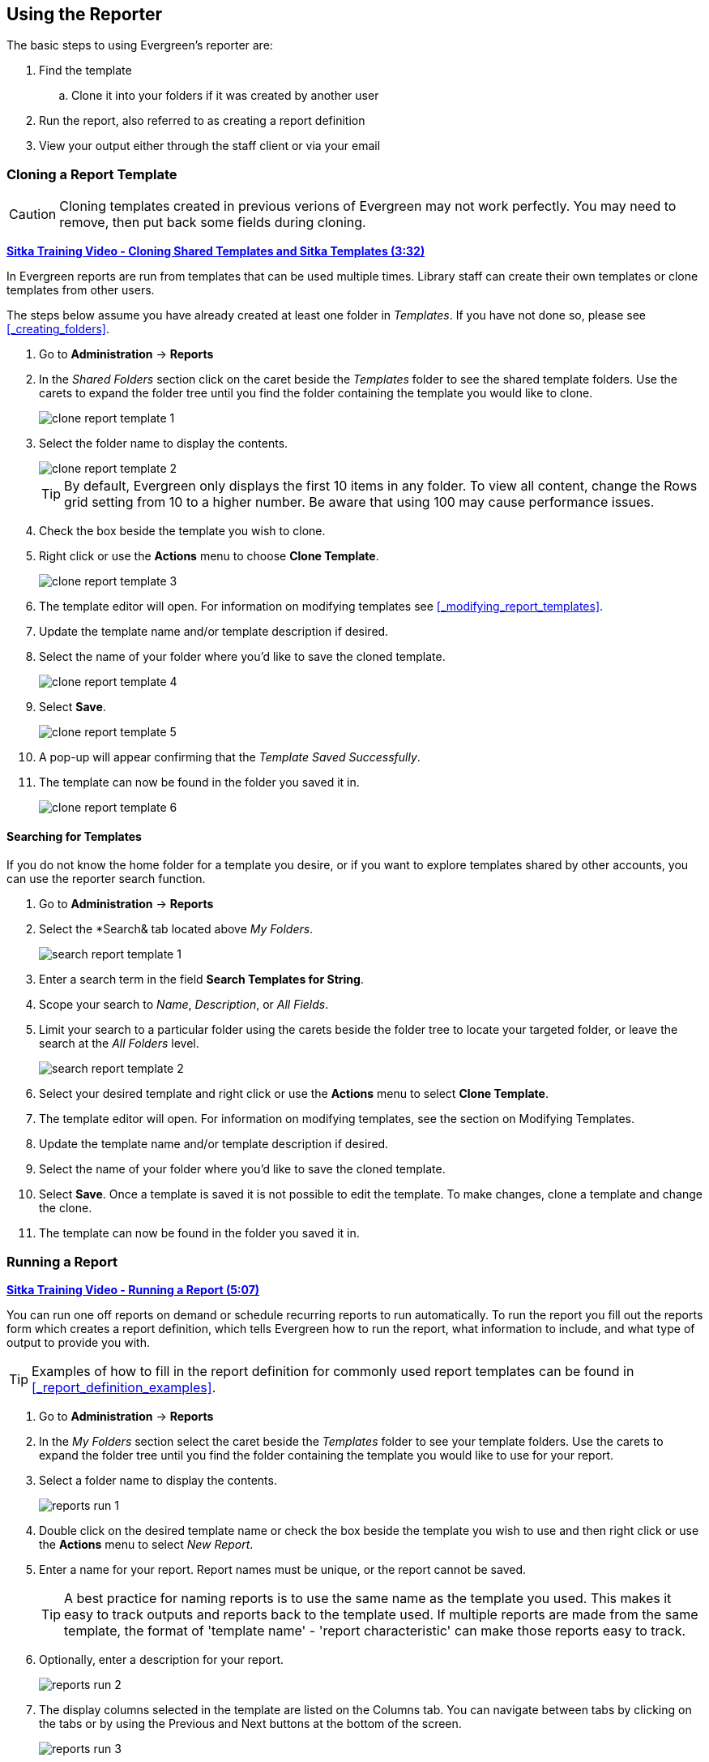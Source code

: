 Using the Reporter
------------------

(((Reporter, Using)))

The basic steps to using Evergreen's reporter are:

. Find the template
.. Clone it into your folders if it was created by another user
. Run the report, also referred to as creating a report definition
. View your output either through the staff client or via your email


Cloning a Report Template
~~~~~~~~~~~~~~~~~~~~~~~~~

(((Clone, Report Templates)))
(((Reporter, Cloning Templates)))

[CAUTION]
=========
Cloning templates created in previous verions of Evergreen may not work perfectly. You 
may need to remove, then put back some fields during cloning.
=========

https://youtu.be/QThSGXcaZP8[*Sitka Training Video - Cloning Shared Templates and Sitka Templates (3:32)*]

In Evergreen reports are run from templates that can be used multiple times.  Library staff can create their
own templates or clone templates from other users.

The steps below assume you have already created at least one folder in _Templates_.  If you have not 
done so, please see xref:_creating_folders[].

. Go to *Administration* -> *Reports*
. In the _Shared Folders_ section click on the caret beside the _Templates_ folder to see the shared
template folders. Use the carets to expand the folder tree until you find the folder containing
the template you would like to clone.
+
image::images/report/clone-report-template-1.png[]
+
. Select the folder name to display the contents.
+
image::images/report/clone-report-template-2.png[]
+
[TIP]
=====
By default, Evergreen only displays the first 10 items in any folder. To view all content, change the Rows grid setting from 10 to a higher number. Be aware that using 100 may cause performance issues.
=====
+
. Check the box beside the template you wish to clone.
. Right click or use the *Actions* menu to choose *Clone Template*. 
+
image::images/report/clone-report-template-3.png[]
+
. The template editor will open.  For information on modifying templates see 
xref:_modifying_report_templates[].
. Update the template name and/or template description if desired.
. Select the name of your folder where you'd like to save the cloned template. 
+
image::images/report/clone-report-template-4.png[]
+
. Select *Save*.
+
image::images/report/clone-report-template-5.png[]
+
. A pop-up will appear confirming that the _Template Saved Successfully_.
. The template can now be found in the folder you saved it in.
+
image::images/report/clone-report-template-6.png[]

Searching for Templates
^^^^^^^^^^^^^^^^^^^^^^^
(((Search, Report Templates)))
(((Reporter, Searching for Templates)))

If you do not know the home folder for a template you desire, or if you want to explore templates shared by other accounts, you can use the reporter search function.

. Go to *Administration* -> *Reports*
. Select the *Search& tab located above _My Folders_.
+
image::images/report/search-report-template-1.png[]
+
. Enter a search term in the field *Search Templates for String*.
. Scope your search to _Name_, _Description_, or _All Fields_.
. Limit your search to a particular folder using the carets beside the folder tree to locate your targeted folder, or leave the search at the _All Folders_ level.
+
image::images/report/search-report-template-2.png[]
+
. Select your desired template and right click or use the *Actions* menu to select *Clone Template*.
. The template editor will open. For information on modifying templates, see the section on Modifying Templates.
. Update the template name and/or template description if desired.
. Select the name of your folder where you'd like to save the cloned template. 
. Select *Save*. Once a template is saved it is not possible to edit the template. To make changes, clone a template and change the clone.
. The template can now be found in the folder you saved it in.

Running a Report
~~~~~~~~~~~~~~~~

(((Run, Reports)))
(((Reporter, Run Reports)))

https://youtu.be/QUaSHyI2CWw[*Sitka Training Video - Running a Report (5:07)*]

You can run one off reports on demand or schedule recurring reports to run automatically.  To run the 
report you fill out the reports form which creates a report definition, which tells Evergreen how to run 
the report, what information to include, and what type of output to provide you with.

[TIP]
=====
Examples of how to fill in the report definition for commonly used report templates can be
found in xref:_report_definition_examples[].
===== 

. Go to *Administration* -> *Reports*
. In the _My Folders_ section select the caret beside the _Templates_ folder to see your 
template folders. Use the carets to expand the folder tree until you find the folder containing
the template you would like to use for your report.
. Select a folder name to display the contents.
+
image::images/report/reports-run-1.png[]
+
. Double click on the desired template name or check the box beside the template you wish to use and then right click or use the *Actions* menu to select _New Report_.
. Enter a name for your report. Report names must be unique, or the report cannot be saved.
+
[TIP]
=====
A best practice for naming reports is to use the same name as the template you used. This makes it easy to track outputs and reports back to the template used. If multiple reports are made from the same template, the format of 'template name' - 'report characteristic' can make those reports easy to track.
=====
. Optionally, enter a description for your report.
+
image::images/report/reports-run-2.png[]
+
. The display columns selected in the template are listed on the Columns tab. You can navigate between tabs by clicking on the tabs or by using the Previous and Next buttons at the bottom of the screen.
+
image::images/report/reports-run-3.png[]
+
. On the Filters tab, enter values for any filters. For more information on filter values see xref:_report_filters[].
+
image::images/report/reports-run-4.png[]
+
[NOTE]
=====
Instead of scrolling through the options in the filter lists, you can place your cursor in the filter value box and then on your keyboard start typing the first few letters that the option you want starts with. This will limit your list to just those options that match what you have typed.
=====
+
. On the Layout and Scheduling tab you can make a number of choices about the final output.
+
image::images/report/reports-run-5.png[]
+
.. *Pivot Label Column* and *Pivot Data Column* are optional. Pivot tables are a different way to view data. If you currently use pivot tables to manipulate report data in Microsoft Excel, it is better to select an Excel output and continue using pivot tables in Excel. Note that pivot tables are only suitable for some types of result data.
.. Select the checkboxes to _Choose your output format(s)_. Multiple options may be selected.
... Select the _Calculate grouping subtotals_ checkbox to add an unlabeled row or column with the subtotals for each grouping and an unlabeled grand total row or column. Note, group subtotals and grand totals will only be useful with some reports.
... _Excel output_ will create a file to export the data to Excel.
... _CSV Output_ will create a data file in comma-separated values format. This is the file format required to do a batch load on the Item Status screen.
... _HTML Output_ creates a simple table view of the data that is viewable in your browser environment. HTML Output is sometimes referred to as tabular output.
... _Bar Chart_ will create a very simple bar chart of your data. Note, bar charts will only be useful with some reports.
... _Line Chart_ will create a very simple line chart of your data. Note, line charts will only be useful with some reports.
. Leave the recurring and run time options as is unless you are running a recurring report.  See
xref:_recurring_reports[].
. Optionally, enter an email address to send the report completion notification to.  By default this 
field will contain the email address saved in your staff account. Additional addresses can be added 
separated by a comma.
+
[NOTE]
======
Any report output you wish to share with other staff must be stored in a shared output folder.  This is the case even if staff have the “View Output” permission and get the email link sent to them. The email will contain a link to the password-protected report output.  
Only staff members with permissions to view reports or full access to the reporter will be able to 
open the report output and only if the output folder is shared. Staff who only need to view report
output must first to fill out the 
https://bc.libraries.coop/support/sitka/reporter-privacy-waiver/all-staff-reporter-privacy-waiver/[All
Staff Reporter Privacy Waiver].
======
+
. On the right side of the screen, Choose the _Report Folder_ and _Output Folder_ you would like to save the report and output in.
+
image::images/report/reports-run-6.png[]
+
. Select *Save and schedule report*.
+
image::images/report/reports-run-7.png[]
+
. A confirmation will appear in the lower right of the screen indicating that the report has successfully saved.
. Unless you have set a specific run time the report will run right away.  If your report has not 
completed after 15 minutes please contact https://bc.libraries.coop/support/[Co-op Support].
. Once the report is complete you can view your output.  See xref:_viewing_report_output[]. 

Report Filters
^^^^^^^^^^^^^^
(((Filter, Reports)))
(((Report Filters)))
(((Reporter, Report Filters)))

The filters in a report template allow library staff to set the parameters on which the report runs. The
ability to select values for certain filters when running a report means a single report template can 
be used multiple times to generate reports on slightly different data.  For example, the same report 
template can be used to generate separate lists of items using particular circulation modifiers.

Hardcoded Filters
+++++++++++++++++

(((Report Filters, Hardcoded)))

Hardcoded filters are set when the report template is created.  These filters cannot be changed when 
running a report. Common hardcoded filters include:


[options="header"]
|===
|Column |Transform |Action |User Params |Description 
|Bibliographic Record -> Record ID |Raw Data |Not in list |-1 | Exclude all records where
the bibliographic record ID is -1 which is all pre-cat records.
|Call Number/Volume -> Call Number/Volume ID |Raw Data |Not in list |-1 | Exclude all records where
the call number ID is -1 which is all pre-cat records.
|Circulation -> Check In Date/Time |Date |Is NULL| |Include only items that have not been checked in.
|Circulation -> Circulating Item -> Item Status -> Name |Raw Data |Equals | name of an item status | Include
only items that are in the specified item status.
|Circulation -> Fine Stop Reason |Raw Data |Not in list |LOST | Exclude items that have stopped generating
fines because they have been set to lost.
|Item -> Is Deleted |Raw Data |Equals |f | Include only un-deleted items.
|ILS User -> Is Deleted |Raw Data |Equals |f | Include only un-deleted patrons.
|===

[[_report_date_filters]]
Date Filters
++++++++++++

(((Report Filters, Date)))

Date filters are generally set up to be a specific date, a specific month, or a date range. Date filters
will often include tips about how the dates should be entered. For instance, in a date range the earlier
date should always be entered in the first date box.

image::images/report/reports-filters-1.png[]

If you'd like to include all possible data for your library in a report that specifies a time range, 
enter between "1900-01-01" and "today's date".

When running recurring reports it's very important to use _Relative Dates_ in your filters.  This will
allow Evergreen to calculate the time period to report on each time it runs the report. A relative date of
1 month ago will generate a new report each month on the previous month's data; a real date of November
2024 will generate the same report each month with the data from November 2024.  

[TIP]
=====
You can set up recurring monthly reports to show comparative data from one year ago. To do this 
select relative dates of 1 month ago and 13 months ago.
=====

Use the _Relative time value_ checkbox under _Filter value_ to switch from a specific real date to a relative date. For a report filtering on month, you will be able to indicate how many months ago the report should look at.  

image::images/report/reports-filters-2.png[]

Library Filters
+++++++++++++++

(((Report Filters, Library)))

All report templates used by libraries will include a library filter.  This filter can look at the 
library specified in a variety of fields in the data including the checkout library, circulation library,
owning library, patron's home library, and organizational unit. 

image::images/report/reports-filters-3.png[]

This filter is important as it allows 
staff to comply with Sitka's data use requirements as per https://librariescoop.sharepoint.com/:b:/s/Board/EbkI4ll_0ydEifawYC3l9ScBVAh3SqcfkrMUbBHWzzm-Bg?e=5wD8Q5[Appendix J of the Service Management Agreement] and restrict the data in the report output to only data relevant 
to their library.

Multi-branch libraries can add specific branches or all of their branches to the list to get a report 
including data from the select branches.

Other Filters
+++++++++++++

While many filters will require staff to select values from a given list, some filters will require staff to 
type a value into the _Filter value_ field. In those cases the report will generally indicate
how the text should be entered so that Evergreen can use the value and generate usable report output.

image::images/report/reports-filters-4.png[]

Some report templates will have just hardcoded filters and a single library filter that requires 
staff to enter a value while other reports will have multiple filters where staff need to enter values
for the library, dates, and patron or item data.


Recurring Reports
^^^^^^^^^^^^^^^^^

(((Recurring Reports)))
(((Reporter, Recurring Reports)))

https://youtu.be/9A_IUX6bg9o[*Sitka Training Video - Recurring Reports (3:47)*]

Save time by scheduling recurring reports to run your regular reports automatically. Monthly circulation 
and patron registration statistics are good candidates for recurring reports.

Staff with access to the reporter can set up recurring reports to email a link to the password-protected 
report output to another staff member. If you have recurring reports set up to be sent to other staff at your library, please make sure the output folder is shared with your library. (Multibranch libraries should share at the System level.)Staff who only need to view report
output must first to fill out the 
https://bc.libraries.coop/support/sitka/reporter-privacy-waiver/all-staff-reporter-privacy-waiver/[All
Staff Reporter Privacy Waiver]. 


To set up a recurring report, follow the procedure in xref:_running_a_report[] until you reach
the _Recurrence_ and _Scheduling_ sections and then follow the steps below.
 
. Select the box for *Recurring Report*.
. Select your desired _Recurrence Interval_. Reports can run on a daily, weekly, or monthly interval.
+
[TIP] 
=====
The recurrence interval should correspond to the date filter. For example, if the template filters 
on a date instead of month, a recurring report running with a monthly interval may miss a day or capture 
an extra day's data. See xref:_report_date_filters[] for more information on working with date filters on
a recurring report.
=====
+
. Select _Schedule Report for Later_ and set the date and time of the first run of the report.
+
image::images/report/reports-recurring-1.png[]
+
[NOTE]
======
Best practice is to always set recurring reports to run in the early hours
of the morning (1:00am PT to 4:00am PT).

Monthly recurring reports MUST be set to run on the 1st of the next month in order to capture all monthly
data.
======
+
. Enter an email address to send the report completion notification to.  By default this 
field will contain the email address saved in your staff account. Additional addresses can be added 
separated by a comma. If you have recurring reports set up to be sent to other staff at your library, please make sure the output folder is shared with your library. (Multibranch libraries should share at the System level.) 
+
image::images/report/reports-recurring-2.png[]
+
[NOTE]
======
The email will contain a link to the password-protected report output. 
Only staff members with permissions to view reports or full access to the reporter will be able to 
open the report output. Only output stored in a shared folder can be shared with other staff. Staff who only need to view report
output must first to fill out the 
https://bc.libraries.coop/support/sitka/reporter-privacy-waiver/all-staff-reporter-privacy-waiver/[All
Staff Reporter Privacy Waiver].
======
+
. On the right side of the screen, Choose the _Report Folder_ and _Output Folder_ you would like to save the report and output in and then select *Save and Schedule Report*.
+
image::images/report/reports-recurring-3.png[]
+
. A confirmation will appear in the lower right corner of the screen with _Report Saved Successfully_.
. Unless you have set a specific run time the report will run right away.  If your report has not 
completed after 15 minutes please contact https://bc.libraries.coop/support/[Co-op Support].
. Once the report is complete you can view your output.  See xref:_viewing_report_output[]. 
 
Viewing Report Output
~~~~~~~~~~~~~~~~~~~~~

(((View, Report Output)))
(((Reporter, View Report Output)))

https://youtu.be/auvHjyCFCu8[*Sitka Training Video - Viewing Report Output (1:59)*]

Once a report is finished, the output is stored in the specified _Output_ folder and will remain there until deleted. Co-op Support automatically deletes report output after one year. If an email address was included in the report definition Evergreen will send an
email containing a link to the password-protected report output.
 
Only staff members with permissions to view reports or full access to the reporter will be able to 
open the report output in either the staff client or via the email link. Shared output must be stored in a shared output folder. Staff who only need to view report
output must first fill out the 
https://bc.libraries.coop/support/sitka/reporter-privacy-waiver/all-staff-reporter-privacy-waiver/[All
Staff Reporter Privacy Waiver].

Unless you have set a specific run time reports generally take about 5 minutes to complete.  If your 
report still shows as pending in the your output folder after 15 minutes please 
contact https://bc.libraries.coop/support/[Co-op Support].


Viewing Output via the Reporter
^^^^^^^^^^^^^^^^^^^^^^^^^^^^^^^

(((View, Report Output via the Reporter)))
(((Reporter, View Report Output via the Reporter)))

. Go to *Administration* -> *Reports*.
. In the _My Folders_ section select the caret beside the _Output_ folder to see your output folders. 
Use the carets to expand the folder tree until you find the folder containing the 
output you'd like to view. 
. Select the folder name to display the contents.
+
image::images/report/report-output-2.png[]
+
. Output will display either under _Pending_ or _Complete_.  Use the *Refresh Grids* button at the top of the screen or the *Refresh* button under each section if your output hasn’t completed yet.
. Double click on the line for the output you would like to view or check the box beside the completed output you would like to view and right click or use the *Actions* menu to _View Output_.
+
image::images/report/report-output-3.png[]
+
. The report output will open in a new browser window.
+
The report name and description will display as well as links to the output options selected when running
the report.  The URL can be shared with other library staff who have reporter permissions.
+
image::images/report/report-output-4.png[]
+
If _Bar Charts_ and/or _Line Charts_ were selected in the output options and the data can be shown in those
forms the bar and/or line chart will display.
+
image::images/report/report-output-5.png[]
+
. Select *Excel Output* or *CSV Output* to download the output as a file that can be opened in a 
spreadsheet program.  You will be prompted to open or save the the output file.
. Select *Tabular Output* to view the output in the browser.
+
The tabular output will display and can be sorted by clicking on a column heading.
+
image::images/report/report-output-6.png[]
+
[NOTE]
======
On the Outputs folder view of completed outputs, the buttons under the Output column will allow you to interact with the various files and views without first having to use the View Output option to open a new tab.
======
+
image::images/report/report-output-1.png[]

Viewing Output via the Email Link
^^^^^^^^^^^^^^^^^^^^^^^^^^^^^^^^^
(((View, Report Output via the Email Link)))
(((Reporter, View Report Output via the Email Link)))

. In your email program open the email with the subject _Report finished: Your report name - template used"_.
. The body of the email will include the run time, the name of the report, the name of the template used 
for the report, URL for accessing the report, and in some cases a URL for documentation related to 
the report template.
+
Click on the report URL.
+
image::images/report/report-output-email-1.png[]
+
. A pop up will appear asking for your Evergreen staff username and password. Enter your credentials
and click *Sign In*.
+
image::images/report/report-output-email-2.png[]
+
[NOTE]
======
Any report output you wish to access via the email link must be stored in a shared output folder. Even if staff have reporter permissions, the output must be stored in a shared folder in order to be accessed via the email link.

Opening subsequent report URLs will not prompt for an additional sign in until the browser is closed.

Staff accounts without permissions to use the reporter or view report output will not be able to sign in.
======
+
. The report output will open in a new browser window.
. The report name and description will display as well as links to the output options selected when running
the report.  
. If _Bar Charts_ and/or _Line Charts_ were selected in the output options and the data can be shown in those
forms the bar and/or line chart will display.
. Select *Excel Output* or *CSV Output* to download the output as a file that can be opened in a 
spreadsheet progam.  You will be prompted to open or save the the output file.
. Select *Tabular Output* to view the output in the browser.
.The tabular output will display and can be sorted by clicking on a column heading.



Maintaining Reporter Data
~~~~~~~~~~~~~~~~~~~~~~~~~

(((Reporter, Maintaining Data)))

Saved report templates will stay in the Sitka database forever unless deleted by the template owner.  
Report definitions and output more than 3 years old are deleted annually by Co-op Support.
  When a template or report definition is deleted all the linked definitions and output
files are also deleted.

Co-op Support recommends downloading output you need to keep as CSV or Excel output and saving it 
locally on your computer harddrive or a shared drive.

https://www.youtube.com/playlist?list=PLdwlgwBNnH4qhcFztHmgdU4p9nBxCK0tL[*Playlist - Maintaining Reporter Data*]

Maintaining Your Report Templates
^^^^^^^^^^^^^^^^^^^^^^^^^^^^^^^^^

(((Report Template, Maintain)))
(((Reporter, Maintaining Report Templates)))

As Evergreen evolves from version to version the database tables sometimes change prompting Co-op Staff 
to update the relevant templates in Sitka_templates.  To ensure Evergreen is gathering the 
correct data it is important to review the templates you use on a yearly basis and clone new templates 
from Sitka_templates when older versions of a template are retired.

The _create_time_ field can be used to determine if your version of a template was created before or after
the current version of the template in Sitka_templates.

image::images/report/report-maintain-templates-1.png[]

If you are modifying existing templates or creating your own templates Co-op Support recommends ensuring
you delete interim versions of the template created while working on the template.  This makes it easier
to be sure you are using the correct version of the template.

[TIP]
=====
Library staff should periodically run a report using the template _Reports Run In Specified Time Period By Specified Library_ to see what reports are being run at their library. 
This template can be found under Shared Folders -> Templates -> Sitka_templates -> Local Administration.
 
Recurring reports running directly off of Sitka templates or using accounts of former staff members should be stopped and new recurring reports set up properly.  
https://bc.libraries.coop/support/[Submit a ticket] to request assistance with stopping recurring reports for former staff members.
=====



Deleting a Report Template
^^^^^^^^^^^^^^^^^^^^^^^^^^

https://youtu.be/3TmXO8_xq28[*Sitka Snippet Video - Deleting Report Templates (2:38)*]

(((Delete, Report Templates)))
(((Reporter, Delete Report Template)))

[CAUTION]
=========
Deleting a template will delete all report definitions and output linked to the template.  Make sure
any data you need to keep is downloaded and saved locally before deleting.
=========

. Go to *Administration -> Reports*
. In the _My Folders_ section select the caret beside the _Templates_ folder to see your 
template folders. Continue to use the carets to expand the folder tree until you find the folder containing
the template(s) you would like to delete.
. Select the folder name to display the contents.
+
image::images/report/reports-run-1.png[]
+
. Select the box beside the template(s) you wish to delete.
. Right click on the selected line or use the Actions menu and select *Delete Selected*. 
+
image::images/report/reports-delete-template-1.png[]
+
. A pop-up will appear warning you that deleting the template will delete your attached reports and output. Select *Confirm*.
. A confirmation will be displayed in the lower right corner of the screen.

[NOTE]
======
If you have shared your template and another user has run a report using your template you will not 
able to delete your template.  This is why it is important for all users to clone templates into their 
own folders before running reports.
======

Viewing a Report Definition
^^^^^^^^^^^^^^^^^^^^^^^^^^^

https://youtu.be/qklZhHISds0[*Sitka Snippet Video - Viewing Report Definitions (1:58)*]

(((View, Report Definition)))
(((Reporter, View Report Definition)))

You can view the report definitions for the reports you've run.  This can be helpful if you need to check
what values you entered in for the filters.

. Go to *Administration* -> *Reports*
. In the _My Folders_ section select the caret beside the _Reports_ folder to see your 
reports folders. Continue to use the carets to expand the folder tree until you find the folder containing
the report you would like to view.
. Select the folder name to display the contents.
. Right click on the selected line or use the Actions menu and select *View Report*.
+
image::images/report/reports-view-report-def-1.png[]
+
. The report definition will display and you can view the information that was entered.  The fields are
grayed out as they cannot be edited from this screen.
+
image::images/report/reports-view-report-def-2.png[]


Editing a Report Definition
^^^^^^^^^^^^^^^^^^^^^^^^^^^

https://youtu.be/kJyS6VWs-sQ[*Sitka Snippet Video - Editing Report Definitions: One-off Reports (2:09)*]

https://youtu.be/kEhsqoIQBd4[*Sitka Snippet Video - Editing Report Definitions: Recurring Reports (2:34)*]


(((Edit, Report Definition)))
(((Reporter, Edit Report Definition)))

You can edit the report definitions for reports you’ve run; this will change the report definition for any future scheduled runs. To make a new, additional, version of the report, you should run a new report. This functionality was previously done with a Save as New button in the old reporter.

. Go to *Administration* -> *Reports*
. In the _My Folders_ section select the caret beside the _Reports_ folder to see your 
reports folders. Continue to use the carets to expand the folder tree until you find the folder containing
the report you would like to view.
. Select the folder name to display the contents.
. Select the line for the report you wish to modify. Right click or use the Actions menu to select *Edit Report*.
+
image::images/report/reports-edit-report-def-1.png[]
+
. The report definition will display and you can edit the values entered as desired. 
. Once edits are complete, select *Save* or *Save and Schedule Report*.
+
[NOTE]
======
The button options, Save and Save and Schedule Report, have slightly different functions. Save just saves the edited/updated report definition but Save and Schedule creates a new run of the report as well. With Save and Schedule, the existing future run will be removed and a new one will be created in its place, with the new scheduling and output options that are selected.
======
+
[TIP]
=====
You may view or edit an existing report to change the values for filters, run-time, report completion email notification recipient, 
recurring interval, etc. For example, you may reschedule a recurring report to run on Mondays, 
instead of Thursdays. 
=====

Moving Report Definitions and Output
^^^^^^^^^^^^^^^^^^^^^^^^^^^^^^^^^^^^

Templates, report definitions, and report outputs can all be moved between the folders you have created under My Folders.

. Go to *Administration* -> *Reports*
. In the _My Folders_ section use the carets to expand the folder tree until you find the folder containing the _Template_, _Report_ or _Output_ you would like to move.
. Select the folder name to display the contents.
. Select the line you wish to move. Right click or use the *Actions* menu to select *Move Selected*.
. A popup will open and show the current folder as well as the folder tree so that you can select the destination folder.
+
image::images/report/reports-move-report-output-1.png[]
+
. Select *Save*. A confirmation of the move will be displayed in the lower right corner of the screen.

Deleting Report Definitions and Output
^^^^^^^^^^^^^^^^^^^^^^^^^^^^^^^^^^^^^^

https://youtu.be/yZq9mtVf7o0[*Sitka Snippet Video - Deleting Report Definitions and Stopping Recurring Reports (3:59)*]

(((Delete, Report Definition)))
(((Delete, Report Output)))
(((Reporter, Delete Report Definition)))
(((Reporter, Delete Report Output)))

Report definitions and output that you no longer need can be deleted from within the appropriate reports or
output folder. 

[CAUTION]
=========
Before deleting ensure that any needed report output has been downloaded and saved locally.  

Reports on patron and circulation statistics can be re-done if needed.  Reports that capture a moment in
time, such as a count of items in each shelving location, cannot be re-created.
=========

. In the appropriate _Reports_ or _Output_ folder, check the box for the definition or output you 
wish to delete.
. From the drop down menu select *Delete selected report(s)* or *Delete selected output(s)* depending
on which folder type you are working in.
. Click *Submit*
+
image::images/report/reports-delete-report-1.png[]
+
. A pop up will appear asking you to confirm that you wish to delete your selection.  When deleting 
report definitions you will also be warned that attached output will also be deleted. Click *OK*.
. A pop-up appears confirming the report definition or output has been deleted. Click *OK*.

Recurring reports can be stopped by deleting the relevant report definition or the pending output.

image::images/report/reports-delete-report-2.png[]





